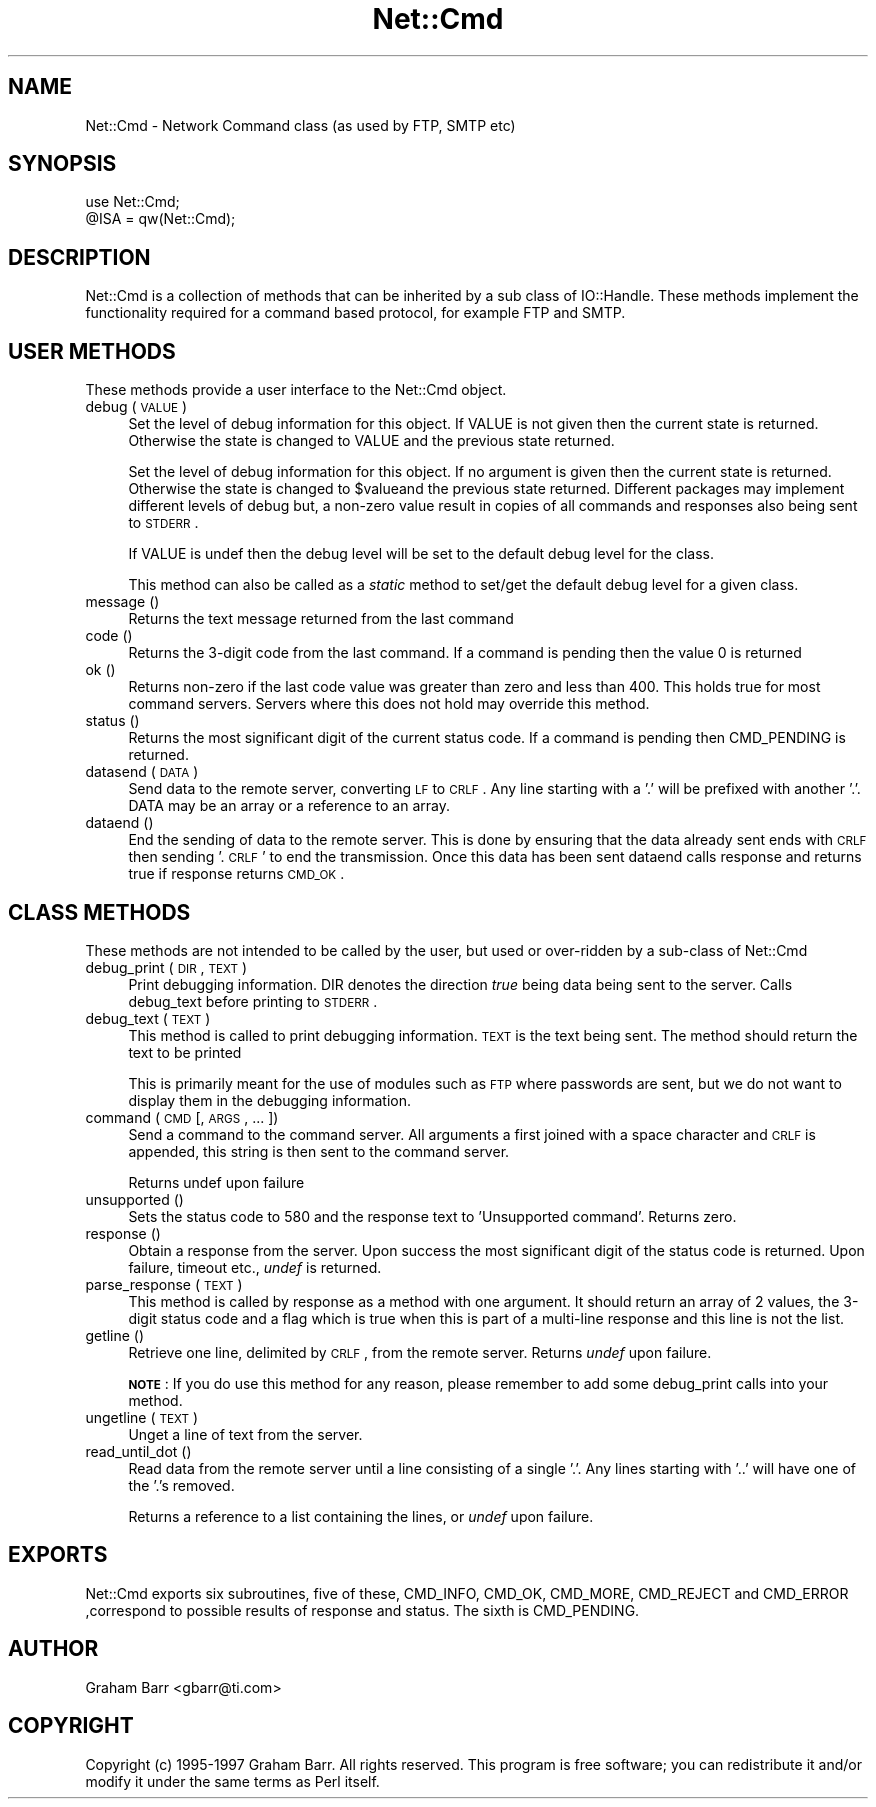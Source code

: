 .rn '' }`
''' $RCSfile$$Revision$$Date$
'''
''' $Log$
'''
.de Sh
.br
.if t .Sp
.ne 5
.PP
\fB\\$1\fR
.PP
..
.de Sp
.if t .sp .5v
.if n .sp
..
.de Ip
.br
.ie \\n(.$>=3 .ne \\$3
.el .ne 3
.IP "\\$1" \\$2
..
.de Vb
.ft CW
.nf
.ne \\$1
..
.de Ve
.ft R

.fi
..
'''
'''
'''     Set up \*(-- to give an unbreakable dash;
'''     string Tr holds user defined translation string.
'''     Bell System Logo is used as a dummy character.
'''
.tr \(*W-|\(bv\*(Tr
.ie n \{\
.ds -- \(*W-
.ds PI pi
.if (\n(.H=4u)&(1m=24u) .ds -- \(*W\h'-12u'\(*W\h'-12u'-\" diablo 10 pitch
.if (\n(.H=4u)&(1m=20u) .ds -- \(*W\h'-12u'\(*W\h'-8u'-\" diablo 12 pitch
.ds L" ""
.ds R" ""
'''   \*(M", \*(S", \*(N" and \*(T" are the equivalent of
'''   \*(L" and \*(R", except that they are used on ".xx" lines,
'''   such as .IP and .SH, which do another additional levels of
'''   double-quote interpretation
.ds M" """
.ds S" """
.ds N" """""
.ds T" """""
.ds L' '
.ds R' '
.ds M' '
.ds S' '
.ds N' '
.ds T' '
'br\}
.el\{\
.ds -- \(em\|
.tr \*(Tr
.ds L" ``
.ds R" ''
.ds M" ``
.ds S" ''
.ds N" ``
.ds T" ''
.ds L' `
.ds R' '
.ds M' `
.ds S' '
.ds N' `
.ds T' '
.ds PI \(*p
'br\}
.\"	If the F register is turned on, we'll generate
.\"	index entries out stderr for the following things:
.\"		TH	Title 
.\"		SH	Header
.\"		Sh	Subsection 
.\"		Ip	Item
.\"		X<>	Xref  (embedded
.\"	Of course, you have to process the output yourself
.\"	in some meaninful fashion.
.if \nF \{
.de IX
.tm Index:\\$1\t\\n%\t"\\$2"
..
.nr % 0
.rr F
.\}
.TH Net::Cmd 3 "perl 5.004, patch 01" "17/Mar/97" "User Contributed Perl Documentation"
.IX Title "Net::Cmd 3"
.UC
.IX Name "Net::Cmd - Network Command class (as used by FTP, SMTP etc)"
.if n .hy 0
.if n .na
.ds C+ C\v'-.1v'\h'-1p'\s-2+\h'-1p'+\s0\v'.1v'\h'-1p'
.de CQ          \" put $1 in typewriter font
.ft CW
'if n "\c
'if t \\&\\$1\c
'if n \\&\\$1\c
'if n \&"
\\&\\$2 \\$3 \\$4 \\$5 \\$6 \\$7
'.ft R
..
.\" @(#)ms.acc 1.5 88/02/08 SMI; from UCB 4.2
.	\" AM - accent mark definitions
.bd B 3
.	\" fudge factors for nroff and troff
.if n \{\
.	ds #H 0
.	ds #V .8m
.	ds #F .3m
.	ds #[ \f1
.	ds #] \fP
.\}
.if t \{\
.	ds #H ((1u-(\\\\n(.fu%2u))*.13m)
.	ds #V .6m
.	ds #F 0
.	ds #[ \&
.	ds #] \&
.\}
.	\" simple accents for nroff and troff
.if n \{\
.	ds ' \&
.	ds ` \&
.	ds ^ \&
.	ds , \&
.	ds ~ ~
.	ds ? ?
.	ds ! !
.	ds /
.	ds q
.\}
.if t \{\
.	ds ' \\k:\h'-(\\n(.wu*8/10-\*(#H)'\'\h"|\\n:u"
.	ds ` \\k:\h'-(\\n(.wu*8/10-\*(#H)'\`\h'|\\n:u'
.	ds ^ \\k:\h'-(\\n(.wu*10/11-\*(#H)'^\h'|\\n:u'
.	ds , \\k:\h'-(\\n(.wu*8/10)',\h'|\\n:u'
.	ds ~ \\k:\h'-(\\n(.wu-\*(#H-.1m)'~\h'|\\n:u'
.	ds ? \s-2c\h'-\w'c'u*7/10'\u\h'\*(#H'\zi\d\s+2\h'\w'c'u*8/10'
.	ds ! \s-2\(or\s+2\h'-\w'\(or'u'\v'-.8m'.\v'.8m'
.	ds / \\k:\h'-(\\n(.wu*8/10-\*(#H)'\z\(sl\h'|\\n:u'
.	ds q o\h'-\w'o'u*8/10'\s-4\v'.4m'\z\(*i\v'-.4m'\s+4\h'\w'o'u*8/10'
.\}
.	\" troff and (daisy-wheel) nroff accents
.ds : \\k:\h'-(\\n(.wu*8/10-\*(#H+.1m+\*(#F)'\v'-\*(#V'\z.\h'.2m+\*(#F'.\h'|\\n:u'\v'\*(#V'
.ds 8 \h'\*(#H'\(*b\h'-\*(#H'
.ds v \\k:\h'-(\\n(.wu*9/10-\*(#H)'\v'-\*(#V'\*(#[\s-4v\s0\v'\*(#V'\h'|\\n:u'\*(#]
.ds _ \\k:\h'-(\\n(.wu*9/10-\*(#H+(\*(#F*2/3))'\v'-.4m'\z\(hy\v'.4m'\h'|\\n:u'
.ds . \\k:\h'-(\\n(.wu*8/10)'\v'\*(#V*4/10'\z.\v'-\*(#V*4/10'\h'|\\n:u'
.ds 3 \*(#[\v'.2m'\s-2\&3\s0\v'-.2m'\*(#]
.ds o \\k:\h'-(\\n(.wu+\w'\(de'u-\*(#H)/2u'\v'-.3n'\*(#[\z\(de\v'.3n'\h'|\\n:u'\*(#]
.ds d- \h'\*(#H'\(pd\h'-\w'~'u'\v'-.25m'\f2\(hy\fP\v'.25m'\h'-\*(#H'
.ds D- D\\k:\h'-\w'D'u'\v'-.11m'\z\(hy\v'.11m'\h'|\\n:u'
.ds th \*(#[\v'.3m'\s+1I\s-1\v'-.3m'\h'-(\w'I'u*2/3)'\s-1o\s+1\*(#]
.ds Th \*(#[\s+2I\s-2\h'-\w'I'u*3/5'\v'-.3m'o\v'.3m'\*(#]
.ds ae a\h'-(\w'a'u*4/10)'e
.ds Ae A\h'-(\w'A'u*4/10)'E
.ds oe o\h'-(\w'o'u*4/10)'e
.ds Oe O\h'-(\w'O'u*4/10)'E
.	\" corrections for vroff
.if v .ds ~ \\k:\h'-(\\n(.wu*9/10-\*(#H)'\s-2\u~\d\s+2\h'|\\n:u'
.if v .ds ^ \\k:\h'-(\\n(.wu*10/11-\*(#H)'\v'-.4m'^\v'.4m'\h'|\\n:u'
.	\" for low resolution devices (crt and lpr)
.if \n(.H>23 .if \n(.V>19 \
\{\
.	ds : e
.	ds 8 ss
.	ds v \h'-1'\o'\(aa\(ga'
.	ds _ \h'-1'^
.	ds . \h'-1'.
.	ds 3 3
.	ds o a
.	ds d- d\h'-1'\(ga
.	ds D- D\h'-1'\(hy
.	ds th \o'bp'
.	ds Th \o'LP'
.	ds ae ae
.	ds Ae AE
.	ds oe oe
.	ds Oe OE
.\}
.rm #[ #] #H #V #F C
.SH "NAME"
.IX Header "NAME"
Net::Cmd \- Network Command class (as used by FTP, SMTP etc)
.SH "SYNOPSIS"
.IX Header "SYNOPSIS"
.PP
.Vb 3
\&    use Net::Cmd;
\&    
\&    @ISA = qw(Net::Cmd);
.Ve
.SH "DESCRIPTION"
.IX Header "DESCRIPTION"
\f(CWNet::Cmd\fR is a collection of methods that can be inherited by a sub class
of \f(CWIO::Handle\fR. These methods implement the functionality required for a
command based protocol, for example FTP and SMTP.
.SH "USER METHODS"
.IX Header "USER METHODS"
These methods provide a user interface to the \f(CWNet::Cmd\fR object.
.Ip "debug ( \s-1VALUE\s0 )" 4
.IX Item "debug ( \s-1VALUE\s0 )"
Set the level of debug information for this object. If \f(CWVALUE\fR is not given
then the current state is returned. Otherwise the state is changed to 
\f(CWVALUE\fR and the previous state returned. 
.Sp
Set the level of debug information for this object. If no argument is
given then the current state is returned. Otherwise the state is
changed to \f(CW$value\fRand the previous state returned.  Different packages
may implement different levels of debug but, a  non-zero value result in
copies of all commands and responses also being sent to \s-1STDERR\s0.
.Sp
If \f(CWVALUE\fR is \f(CWundef\fR then the debug level will be set to the default
debug level for the class.
.Sp
This method can also be called as a \fIstatic\fR method to set/get the default
debug level for a given class.
.Ip "message ()" 4
.IX Item "message ()"
Returns the text message returned from the last command
.Ip "code ()" 4
.IX Item "code ()"
Returns the 3-digit code from the last command. If a command is pending
then the value 0 is returned
.Ip "ok ()" 4
.IX Item "ok ()"
Returns non-zero if the last code value was greater than zero and
less than 400. This holds true for most command servers. Servers
where this does not hold may override this method.
.Ip "status ()" 4
.IX Item "status ()"
Returns the most significant digit of the current status code. If a command
is pending then \f(CWCMD_PENDING\fR is returned.
.Ip "datasend ( \s-1DATA\s0 )" 4
.IX Item "datasend ( \s-1DATA\s0 )"
Send data to the remote server, converting \s-1LF\s0 to \s-1CRLF\s0. Any line starting
with a \*(L'.\*(R' will be prefixed with another \*(L'.\*(R'.
\f(CWDATA\fR may be an array or a reference to an array.
.Ip "dataend ()" 4
.IX Item "dataend ()"
End the sending of data to the remote server. This is done by ensuring that
the data already sent ends with \s-1CRLF\s0 then sending \*(L'.\s-1CRLF\s0\*(R' to end the
transmission. Once this data has been sent \f(CWdataend\fR calls \f(CWresponse\fR and
returns true if \f(CWresponse\fR returns \s-1CMD_OK\s0.
.SH "CLASS METHODS"
.IX Header "CLASS METHODS"
These methods are not intended to be called by the user, but used or 
over-ridden by a sub-class of \f(CWNet::Cmd\fR
.Ip "debug_print ( \s-1DIR\s0, \s-1TEXT\s0 )" 4
.IX Item "debug_print ( \s-1DIR\s0, \s-1TEXT\s0 )"
Print debugging information. \f(CWDIR\fR denotes the direction \fItrue\fR being
data being sent to the server. Calls \f(CWdebug_text\fR before printing to
\s-1STDERR\s0.
.Ip "debug_text ( \s-1TEXT\s0 )" 4
.IX Item "debug_text ( \s-1TEXT\s0 )"
This method is called to print debugging information. \s-1TEXT\s0 is
the text being sent. The method should return the text to be printed
.Sp
This is primarily meant for the use of modules such as \s-1FTP\s0 where passwords
are sent, but we do not want to display them in the debugging information.
.Ip "command ( \s-1CMD\s0 [, \s-1ARGS\s0, ... ])" 4
.IX Item "command ( \s-1CMD\s0 [, \s-1ARGS\s0, ... ])"
Send a command to the command server. All arguments a first joined with
a space character and \s-1CRLF\s0 is appended, this string is then sent to the
command server.
.Sp
Returns undef upon failure
.Ip "unsupported ()" 4
.IX Item "unsupported ()"
Sets the status code to 580 and the response text to \*(L'Unsupported command\*(R'.
Returns zero.
.Ip "response ()" 4
.IX Item "response ()"
Obtain a response from the server. Upon success the most significant digit
of the status code is returned. Upon failure, timeout etc., \fIundef\fR is
returned.
.Ip "parse_response ( \s-1TEXT\s0 )" 4
.IX Item "parse_response ( \s-1TEXT\s0 )"
This method is called by \f(CWresponse\fR as a method with one argument. It should
return an array of 2 values, the 3-digit status code and a flag which is true
when this is part of a multi-line response and this line is not the list.
.Ip "getline ()" 4
.IX Item "getline ()"
Retrieve one line, delimited by \s-1CRLF\s0, from the remote server. Returns \fIundef\fR
upon failure.
.Sp
\fB\s-1NOTE\s0\fR: If you do use this method for any reason, please remember to add
some \f(CWdebug_print\fR calls into your method.
.Ip "ungetline ( \s-1TEXT\s0 )" 4
.IX Item "ungetline ( \s-1TEXT\s0 )"
Unget a line of text from the server.
.Ip "read_until_dot ()" 4
.IX Item "read_until_dot ()"
Read data from the remote server until a line consisting of a single \*(L'.\*(R'.
Any lines starting with \*(L'..\*(R' will have one of the \*(L'.'s removed.
.Sp
Returns a reference to a list containing the lines, or \fIundef\fR upon failure.
.SH "EXPORTS"
.IX Header "EXPORTS"
\f(CWNet::Cmd\fR exports six subroutines, five of these, \f(CWCMD_INFO\fR, \f(CWCMD_OK\fR,
\f(CWCMD_MORE\fR, \f(CWCMD_REJECT\fR and \f(CWCMD_ERROR\fR ,correspond to possible results
of \f(CWresponse\fR and \f(CWstatus\fR. The sixth is \f(CWCMD_PENDING\fR.
.SH "AUTHOR"
.IX Header "AUTHOR"
Graham Barr <gbarr@ti.com>
.SH "COPYRIGHT"
.IX Header "COPYRIGHT"
Copyright (c) 1995-1997 Graham Barr. All rights reserved.
This program is free software; you can redistribute it and/or modify
it under the same terms as Perl itself.

.rn }` ''
